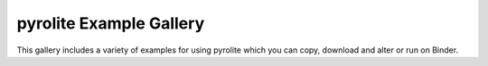 pyrolite Example Gallery
==========================

This gallery includes a variety of examples for using pyrolite
which you can copy, download and alter or run on Binder.
